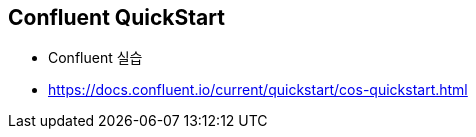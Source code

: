 == Confluent QuickStart

* Confluent 실습
* https://docs.confluent.io/current/quickstart/cos-quickstart.html
